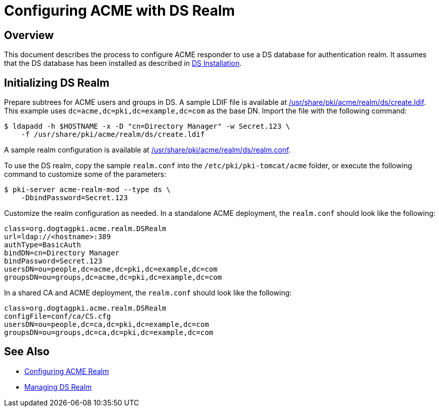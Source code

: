 # Configuring ACME with DS Realm

## Overview

This document describes the process to configure ACME responder to use a DS database for authentication realm.
It assumes that the DS database has been installed as described in
link:https://github.com/dogtagpki/pki/wiki/DS-Installation[DS Installation].

## Initializing DS Realm

Prepare subtrees for ACME users and groups in DS.
A sample LDIF file is available at link:../../../base/acme/realm/ds/create.ldif[/usr/share/pki/acme/realm/ds/create.ldif].
This example uses `dc=acme,dc=pki,dc=example,dc=com` as the base DN.
Import the file with the following command:

----
$ ldapadd -h $HOSTNAME -x -D "cn=Directory Manager" -w Secret.123 \
    -f /usr/share/pki/acme/realm/ds/create.ldif
----

A sample realm configuration is available at
link:../../../base/acme/realm/ds/realm.conf[/usr/share/pki/acme/realm/ds/realm.conf].

To use the DS realm, copy the sample `realm.conf` into the `/etc/pki/pki-tomcat/acme` folder,
or execute the following command to customize some of the parameters:

----
$ pki-server acme-realm-mod --type ds \
    -DbindPassword=Secret.123
----

Customize the realm configuration as needed. In a standalone ACME deployment, the `realm.conf` should look like the following:

----
class=org.dogtagpki.acme.realm.DSRealm
url=ldap://<hostname>:389
authType=BasicAuth
bindDN=cn=Directory Manager
bindPassword=Secret.123
usersDN=ou=people,dc=acme,dc=pki,dc=example,dc=com
groupsDN=ou=groups,dc=acme,dc=pki,dc=example,dc=com
----

In a shared CA and ACME deployment, the `realm.conf` should look like the following:

----
class=org.dogtagpki.acme.realm.DSRealm
configFile=conf/ca/CS.cfg
usersDN=ou=people,dc=ca,dc=pki,dc=example,dc=com
groupsDN=ou=groups,dc=ca,dc=pki,dc=example,dc=com
----

## See Also

* link:Configuring_ACME_Realm.md[Configuring ACME Realm]
* link:../../admin/acme/Managing_DS_Realm.adoc[Managing DS Realm]
